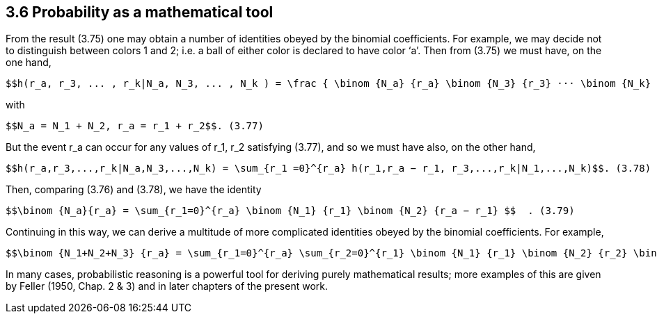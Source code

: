 == 3.6 Probability as a mathematical tool

From the result (3.75) one may obtain a number of identities obeyed by the binomial coefficients. For example, we may decide not to distinguish between colors 1 and 2; i.e. a ball of either color is declared to have color ‘a’. Then from (3.75) we must have, on the one hand,

 $$h(r_a, r_3, ... , r_k|N_a, N_3, ... , N_k ) = \frac { \binom {N_a} {r_a} \binom {N_3} {r_3} ··· \binom {N_k} {r_k}} { \binom  {\sum N_i} {\sum r_i} }  $$  (3.76)

with

 $$N_a = N_1 + N_2, r_a = r_1 + r_2$$. (3.77)

But the event $$r_a$$ can occur for any values of $$r_1, r_2$$ satisfying (3.77), and so we must have also, on the other hand,

 $$h(r_a,r_3,...,r_k|N_a,N_3,...,N_k) = \sum_{r_1 =0}^{r_a} h(r_1,r_a − r_1, r_3,...,r_k|N_1,...,N_k)$$. (3.78)

Then, comparing (3.76) and (3.78), we have the identity
	
 $$\binom {N_a}{r_a} = \sum_{r_1=0}^{r_a} \binom {N_1} {r_1} \binom {N_2} {r_a − r_1} $$  . (3.79) 

Continuing in this way, we can derive a multitude of more complicated identities obeyed by the binomial coefficients. For example,
	
 $$\binom {N_1+N_2+N_3} {r_a} = \sum_{r_1=0}^{r_a} \sum_{r_2=0}^{r_1} \binom {N_1} {r_1} \binom {N_2} {r_2} \binom {N_3} {r_a − r_1 − r_2} $$  . (3.80)

In many cases, probabilistic reasoning is a powerful tool for deriving purely mathematical results; more examples of this are given by Feller (1950, Chap. 2 & 3) and in later chapters of the present work.

